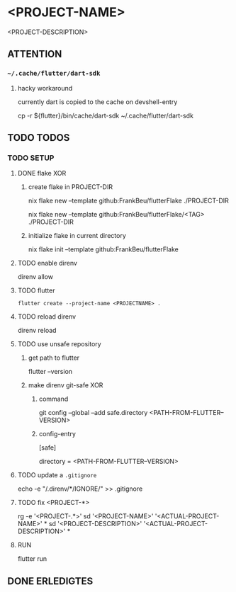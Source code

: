 * <PROJECT-NAME>
<PROJECT-DESCRIPTION>
** ATTENTION
*** =~/.cache/flutter/dart-sdk=
**** hacky workaround
currently dart is copied to the cache on devshell-entry
#+BEGIN_EXAMPLE shell
cp -r ${flutter}/bin/cache/dart-sdk ~/.cache/flutter/dart-sdk
#+END_EXAMPLE
** TODO TODOS
*** TODO SETUP
**** DONE flake XOR
***** create flake in PROJECT-DIR
#+BEGIN_EXAMPLE shell
nix flake new --template github:FrankBeu/flutterFlake ./PROJECT-DIR
#+END_EXAMPLE
#+BEGIN_EXAMPLE shell
nix flake new --template github:FrankBeu/flutterFlake/<TAG> ./PROJECT-DIR
#+END_EXAMPLE
***** initialize flake in current directory
#+BEGIN_EXAMPLE shell
nix flake init --template github:FrankBeu/flutterFlake
#+END_EXAMPLE
**** TODO enable direnv
#+BEGIN_EXAMPLE shell
direnv allow
#+END_EXAMPLE
**** TODO flutter
#+BEGIN_SRC shell :results drawer
flutter create --project-name <PROJECTNAME> .
#+END_SRC
**** TODO reload direnv
#+BEGIN_EXAMPLE shell
direnv reload
#+END_EXAMPLE
**** TODO use unsafe repository
***** get path to flutter
#+BEGIN_EXAMPLE shell
flutter --version
#+END_EXAMPLE
***** make direnv git-safe XOR
****** command
#+BEGIN_EXAMPLE shell
git config --global --add safe.directory <PATH-FROM-FLUTTER--VERSION>
#+END_EXAMPLE
****** config-entry
#+BEGIN_EXAMPLE conf
[safe]
	# directory = /nix/store/amicdraczf6798z2vcg0j9q7mid0365m-flutter-3.0.4-unwrapped
	directory = <PATH-FROM-FLUTTER--VERSION>
#+END_EXAMPLE
**** TODO update  a =.gitignore=
#+BEGIN_EXAMPLE sh
echo -e "\n/.direnv/\n**/IGNORE/" >> .gitignore
#+END_EXAMPLE sh
**** TODO fix <PROJECT-*>
#+BEGIN_EXAMPLE sh
rg -e '<PROJECT-.*>'
sd '<PROJECT-NAME>'        '<ACTUAL-PROJECT-NAME>'        *
sd '<PROJECT-DESCRIPTION>' '<ACTUAL-PROJECT-DESCRIPTION>' *
#+END_EXAMPLE sh
**** RUN
#+BEGIN_EXAMPLE shell
flutter run
#+END_EXAMPLE
** DONE ERLEDIGTES
